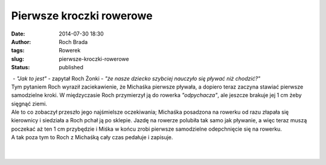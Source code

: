 Pierwsze kroczki rowerowe
#########################
:date: 2014-07-30 18:30
:author: Roch Brada
:tags: Rowerek
:slug: pierwsze-kroczki-rowerowe
:status: published

|  - *"Jak to jest"* - zapytał Roch Żonki - *"że nasze dziecko szybciej nauczyło się pływać niż chodzić?"*
| Tym pytaniem Roch wyraził zaciekawienie, że Michaśka pierwsze pływała, a dopiero teraz zaczyna stawiać pierwsze samodzielne kroki. W międzyczasie Roch przymierzył ją do rowerka *"odpychacza"*, ale jeszcze brakuje jej 1 cm żeby sięgnąć ziemi.
| Ale to co zobaczył przeszło jego najśmielsze oczekiwania; Michaśka posadzona na rowerku od razu złapała się kierownicy i siedziała a Roch pchał ją po sklepie. Jazdę na rowerze polubiła tak samo jak pływanie, a więc teraz muszą poczekać aż ten 1 cm przybędzie i Miśka w końcu zrobi pierwsze samodzielne odepchnięcie się na rowerku.
| A tak poza tym to Roch z Michaśką cały czas pedałuje i zapisuje.
| 
| 

